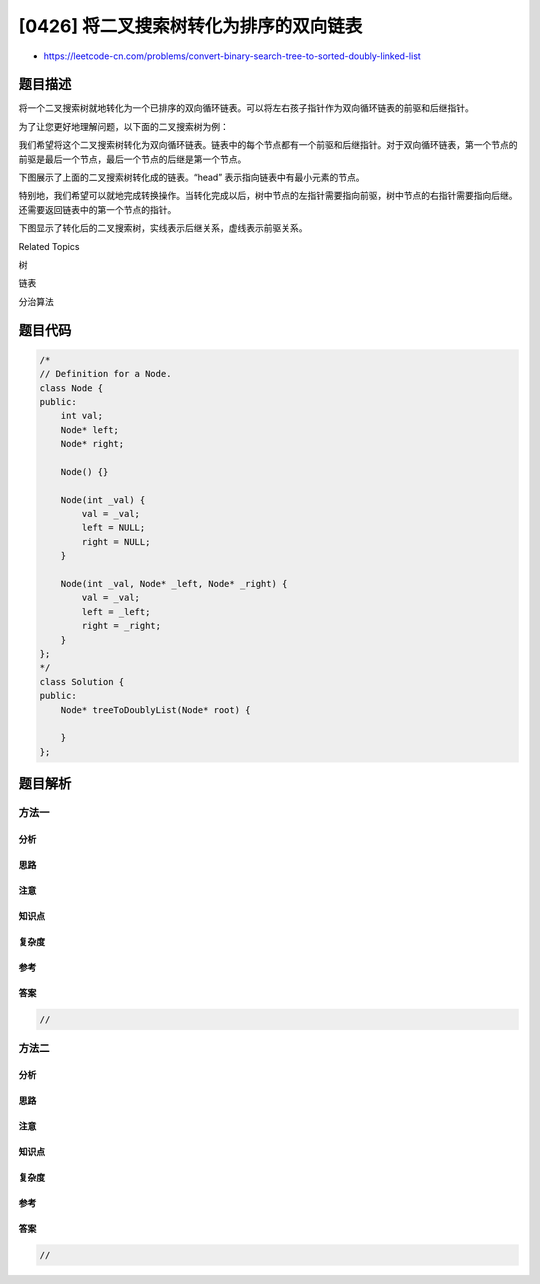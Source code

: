 [0426] 将二叉搜索树转化为排序的双向链表
=======================================

-  https://leetcode-cn.com/problems/convert-binary-search-tree-to-sorted-doubly-linked-list

题目描述
--------

.. raw:: html

   <p>

将一个二叉搜索树就地转化为一个已排序的双向循环链表。可以将左右孩子指针作为双向循环链表的前驱和后继指针。

.. raw:: html

   </p>

.. raw:: html

   <p>

为了让您更好地理解问题，以下面的二叉搜索树为例：

.. raw:: html

   </p>

.. raw:: html

   <p>

 

.. raw:: html

   </p>

.. raw:: html

   <p>

.. raw:: html

   </p>

.. raw:: html

   <p>

 

.. raw:: html

   </p>

.. raw:: html

   <p>

我们希望将这个二叉搜索树转化为双向循环链表。链表中的每个节点都有一个前驱和后继指针。对于双向循环链表，第一个节点的前驱是最后一个节点，最后一个节点的后继是第一个节点。

.. raw:: html

   </p>

.. raw:: html

   <p>

下图展示了上面的二叉搜索树转化成的链表。“head”
表示指向链表中有最小元素的节点。

.. raw:: html

   </p>

.. raw:: html

   <p>

 

.. raw:: html

   </p>

.. raw:: html

   <p>

.. raw:: html

   </p>

.. raw:: html

   <p>

 

.. raw:: html

   </p>

.. raw:: html

   <p>

特别地，我们希望可以就地完成转换操作。当转化完成以后，树中节点的左指针需要指向前驱，树中节点的右指针需要指向后继。还需要返回链表中的第一个节点的指针。

.. raw:: html

   </p>

.. raw:: html

   <p>

下图显示了转化后的二叉搜索树，实线表示后继关系，虚线表示前驱关系。

.. raw:: html

   </p>

.. raw:: html

   <p>

 

.. raw:: html

   </p>

.. raw:: html

   <p>

.. raw:: html

   </p>

.. raw:: html

   <div>

.. raw:: html

   <div>

Related Topics

.. raw:: html

   </div>

.. raw:: html

   <div>

.. raw:: html

   <li>

树

.. raw:: html

   </li>

.. raw:: html

   <li>

链表

.. raw:: html

   </li>

.. raw:: html

   <li>

分治算法

.. raw:: html

   </li>

.. raw:: html

   </div>

.. raw:: html

   </div>

题目代码
--------

.. code:: cpp

    /*
    // Definition for a Node.
    class Node {
    public:
        int val;
        Node* left;
        Node* right;

        Node() {}

        Node(int _val) {
            val = _val;
            left = NULL;
            right = NULL;
        }

        Node(int _val, Node* _left, Node* _right) {
            val = _val;
            left = _left;
            right = _right;
        }
    };
    */
    class Solution {
    public:
        Node* treeToDoublyList(Node* root) {
            
        }
    };

题目解析
--------

方法一
~~~~~~

分析
^^^^

思路
^^^^

注意
^^^^

知识点
^^^^^^

复杂度
^^^^^^

参考
^^^^

答案
^^^^

.. code:: cpp

    //

方法二
~~~~~~

分析
^^^^

思路
^^^^

注意
^^^^

知识点
^^^^^^

复杂度
^^^^^^

参考
^^^^

答案
^^^^

.. code:: cpp

    //
